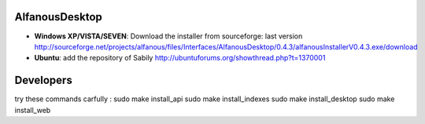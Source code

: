 AlfanousDesktop
===============
* **Windows XP/VISTA/SEVEN**: Download the installer from sourceforge: last version http://sourceforge.net/projects/alfanous/files/Interfaces/AlfanousDesktop/0.4.3/alfanousInstallerV0.4.3.exe/download
* **Ubuntu**:  add the repository of Sabily http://ubuntuforums.org/showthread.php?t=1370001  




Developers
==========
try these commands carfully :
sudo make install_api 
sudo make install_indexes
sudo make install_desktop
sudo make install_web